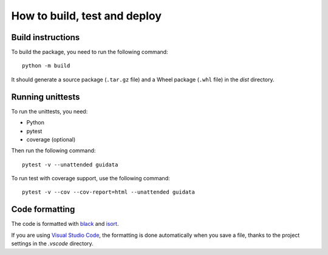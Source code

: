 How to build, test and deploy
-----------------------------

Build instructions
^^^^^^^^^^^^^^^^^^

To build the package, you need to run the following command::

    python -m build

It should generate a source package (``.tar.gz`` file) and a Wheel package
(``.whl`` file) in the `dist` directory.


Running unittests
^^^^^^^^^^^^^^^^^

To run the unittests, you need:

* Python
* pytest
* coverage (optional)

Then run the following command::

    pytest -v --unattended guidata

To run test with coverage support, use the following command::

    pytest -v --cov --cov-report=html --unattended guidata


Code formatting
^^^^^^^^^^^^^^^

The code is formatted with `black <https://black.readthedocs.io/en/stable/>`_
and `isort <https://isort.readthedocs.io/en/stable/>`_.

If you are using `Visual Studio Code <https://code.visualstudio.com/>`_,
the formatting is done automatically when you save a file, thanks to the
project settings in the `.vscode` directory.
